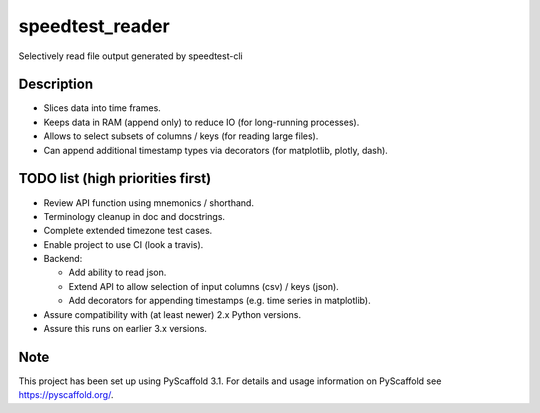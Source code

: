 ================
speedtest_reader
================


Selectively read file output generated by speedtest-cli


Description
===========

- Slices data into time frames.

- Keeps data in RAM (append only) to reduce IO (for long-running processes).

- Allows to select subsets of columns / keys (for reading large files).

- Can append additional timestamp types via decorators (for matplotlib,
  plotly, dash).


TODO list (high priorities first)
=================================

- Review API function using mnemonics / shorthand.

- Terminology cleanup in doc and docstrings.

- Complete extended timezone test cases.

- Enable project to use CI (look a travis).

- Backend:

  - Add ability to read json.

  - Extend API to allow selection of input columns (csv) / keys (json).

  - Add decorators for appending timestamps (e.g. time series in matplotlib).

- Assure compatibility with (at least newer) 2.x Python versions.

- Assure this runs on earlier 3.x versions.


Note
====

This project has been set up using PyScaffold 3.1. For details and usage
information on PyScaffold see https://pyscaffold.org/.
